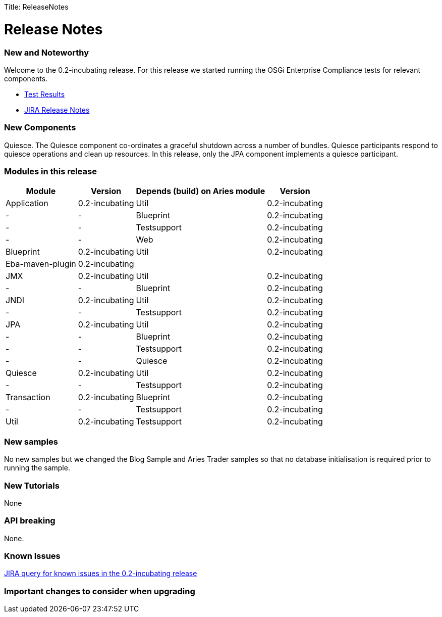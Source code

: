 :doctype: book

Title: ReleaseNotes

+++<a name="ReleaseNotes-ReleaseNotes">++++++</a>+++

= Release Notes

+++<a name="ReleaseNotes-NewandNoteworthy">++++++</a>+++

[discrete]
=== New and Noteworthy

Welcome to the 0.2-incubating release.
For this release we started running the OSGi Enterprise Compliance tests for relevant components.

* link:/downloads/archived-releases/0.2-incubating/0.2-incubating-testresults.html[Test Results]
* https://issues.apache.org/jira/secure/releasenote.jspa?projectid=12310981&stylename=html&version=12314941.html[JIRA Release Notes]

+++<a name="ReleaseNotes-NewComponents">++++++</a>+++

[discrete]
=== New Components

Quiesce.
The Quiesce component co-ordinates a graceful shutdown across a number of bundles.
Quiesce participants respond to quiesce operations and clean up resources.
In this release, only the JPA component implements a quiesce participant.

+++<a name="ReleaseNotes-Modulesinthisrelease">++++++</a>+++

[discrete]
=== Modules in this release+++<table>++++++<tr>++++++<th>+++Module+++</th>++++++<th>+++Version+++</th>++++++<th>+++Depends (build)  on Aries module+++</th>++++++<th>+++Version+++</th>++++++</tr>+++
+++<tr>++++++<td>+++Application+++</td>++++++<td>+++0.2-incubating+++</td>++++++<td>+++Util+++</td>++++++<td>+++0.2-incubating+++</td>++++++</tr>+++
+++<tr>++++++<td>+++-+++</td>++++++<td>+++-+++</td>++++++<td>+++Blueprint+++</td>++++++<td>+++0.2-incubating+++</td>++++++</tr>+++
+++<tr>++++++<td>+++-+++</td>++++++<td>+++-+++</td>++++++<td>+++Testsupport+++</td>++++++<td>+++0.2-incubating+++</td>++++++</tr>+++
+++<tr>++++++<td>+++-+++</td>++++++<td>+++-+++</td>++++++<td>+++Web+++</td>++++++<td>+++0.2-incubating+++</td>++++++</tr>+++
+++<tr>++++++<td>+++Blueprint+++</td>++++++<td>+++0.2-incubating+++</td>++++++<td>+++Util+++</td>++++++<td>+++0.2-incubating+++</td>++++++</tr>+++
+++<tr>++++++<td>+++Eba-maven-plugin+++</td>++++++<td>+++0.2-incubating+++</td>++++++<td>++++++</td>++++++<td>++++++</td>++++++</tr>+++
+++<tr>++++++<td>+++JMX+++</td>++++++<td>+++0.2-incubating+++</td>++++++<td>+++Util+++</td>++++++<td>+++0.2-incubating+++</td>++++++</tr>+++
+++<tr>++++++<td>+++-+++</td>++++++<td>+++-+++</td>++++++<td>+++Blueprint+++</td>++++++<td>+++0.2-incubating+++</td>++++++</tr>+++
+++<tr>++++++<td>+++JNDI+++</td>++++++<td>+++0.2-incubating+++</td>++++++<td>+++Util+++</td>++++++<td>+++0.2-incubating+++</td>++++++</tr>+++
+++<tr>++++++<td>+++-+++</td>++++++<td>+++-+++</td>++++++<td>+++Testsupport+++</td>++++++<td>+++0.2-incubating+++</td>++++++</tr>+++
+++<tr>++++++<td>+++JPA+++</td>++++++<td>+++0.2-incubating+++</td>++++++<td>+++Util+++</td>++++++<td>+++0.2-incubating+++</td>++++++</tr>+++
+++<tr>++++++<td>+++-+++</td>++++++<td>+++-+++</td>++++++<td>+++Blueprint+++</td>++++++<td>+++0.2-incubating+++</td>++++++</tr>+++
+++<tr>++++++<td>+++-+++</td>++++++<td>+++-+++</td>++++++<td>+++Testsupport+++</td>++++++<td>+++0.2-incubating+++</td>++++++</tr>+++
+++<tr>++++++<td>+++-+++</td>++++++<td>+++-+++</td>++++++<td>+++Quiesce+++</td>++++++<td>+++0.2-incubating+++</td>++++++</tr>+++
+++<tr>++++++<td>+++Quiesce+++</td>++++++<td>+++0.2-incubating+++</td>++++++<td>+++Util+++</td>++++++<td>+++0.2-incubating+++</td>++++++</tr>+++
+++<tr>++++++<td>+++-+++</td>++++++<td>+++-+++</td>++++++<td>+++Testsupport+++</td>++++++<td>+++0.2-incubating+++</td>++++++</tr>+++
+++<tr>++++++<td>+++Transaction+++</td>++++++<td>+++0.2-incubating+++</td>++++++<td>+++Blueprint+++</td>++++++<td>+++0.2-incubating+++</td>++++++</tr>+++
+++<tr>++++++<td>+++-+++</td>++++++<td>+++-+++</td>++++++<td>+++Testsupport+++</td>++++++<td>+++0.2-incubating+++</td>++++++</tr>+++
+++<tr>++++++<td>+++Util+++</td>++++++<td>+++0.2-incubating+++</td>++++++<td>+++Testsupport+++</td>++++++<td>+++0.2-incubating+++</td>++++++</tr>++++++</table>+++

+++<a name="ReleaseNotes-Newsamples">++++++</a>+++

[discrete]
=== New samples

No new samples but we changed the Blog Sample and Aries Trader samples so that no database initialisation is required prior to running the sample.

+++<a name="ReleaseNotes-NewTutorials">++++++</a>+++

[discrete]
=== New Tutorials

None

+++<a name="ReleaseNotes-APIbreaking">++++++</a>+++

[discrete]
=== API breaking

None.

+++<a name="ReleaseNotes-KnownIssues">++++++</a>+++

[discrete]
=== Known Issues

link:-https://issues.apache.org/jira/secure/issuenavigator.jspa?mode=hide&requestid=12314569.html[JIRA query for known issues in the 0.2-incubating release]

+++<a name="ReleaseNotes-Importantchangestoconsiderwhenupgrading">++++++</a>+++

[discrete]
=== Important changes to consider when upgrading
